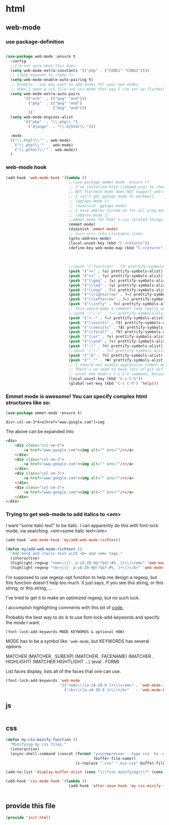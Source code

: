 #+AUTHOR:Joshua Branson
#+LATEX_HEADER: \usepackage{lmodern}
#+LATEX_HEADER: \usepackage[QX]{fontenc}

* html
** web-mode
:PROPERTIES:
:ID:       c29ded10-1cef-41ee-8e79-a7523d710a6c
:END:

*** use package-definition
:PROPERTIES:
:ID:       25e8d609-4ebf-460d-8fc5-ddf3a26d0f74
:END:
#+BEGIN_SRC emacs-lisp

  (use-package web-mode :ensure t
    :config
    ;;I'm not sure what this does
    (setq web-mode-extra-constants '(("php" . ("CONS1" "CONS2"))))
    ;; <?php expands to <?php ?>
    (setq web-mode-enable-auto-pairing t)
    ;; Example - you may want to add hooks for your own modes.
    ;; when I open a css file use css-mode that way I can set up flychech with it!
    (setq web-mode-extra-auto-pairs
          '(("erb"  . (("beg" "end")))
            ("php"  . (("beg" "end")
                       ("beg" "end")))
            ))
    (setq web-mode-engines-alist
          '(("php"  . "\\.php\\.")
            ("django"  . "\\.djhtml\\.")))

    :mode
    (("\\.html?\\'" . web-mode)
      ("\\.php?\\'"  . web-mode)
      ("\\.phtml?\\'" . web-mode))
    )
#+END_SRC

*** web-mode hook
:PROPERTIES:
:ID:       ed2ace18-5e60-4ca7-9350-fd1a86a25749
:END:
#+BEGIN_SRC emacs-lisp
(add-hook 'web-mode-hook '(lambda ()
                            ;;(use-package emmet-mode :ensure t)
                            ;; I've installed http://phpmd.org/ to check my php code using flycheck
                            ;; BUT flycheck mode does NOT support web-mode
                            ;; I can't get ggtags mode to workwell.
                            ;; (ggtags-mode 1)
                            ;; (diminish 'ggtags-mode)
                            ;; I have abbrev turned on for all prog-modes and all text modes.
                            ;; (abbrev-mode 1)
                            ;;emmet mode for html % css related things
                            (emmet-mode)
                            (diminish 'emmet-mode)
                            ;; turn urls into clickable links.
                            (goto-address-mode)
                            (local-unset-key (kbd "C-<return>"))
                            (define-key web-mode-map (kbd "C-<return>") '(lambda ()
                                                                           (interactive)
                                                                           (newline)
                                                                           (evil-open-above 0)))
                            ;;(push '("function" . ?𝆑) prettify-symbols-alist)
                            (push '(">=" . ?≥) prettify-symbols-alist)
                            (push '("<=" . ?≤) prettify-symbols-alist)
                            (push '("\\geq" . ?≥) prettify-symbols-alist)
                            (push '("\\leq" . ?≤) prettify-symbols-alist)
                            (push '("\\neg" . ?¬) prettify-symbols-alist)
                            (push '("\\rightarrow" . ?→) prettify-symbols-alist)
                            (push '("\\leftarrow" . ?←) prettify-symbols-alist)
                            (push '("\\infty" . ?∞) prettify-symbols-alist)
                            ;; this would make a comment look really weird <--  right-arrow
                            ;;(push '("-->" . ?→) prettify-symbols-alist)
                            (push '("<--" . ?←) prettify-symbols-alist)
                            (push '("\\exists" . ?∃) prettify-symbols-alist)
                            (push '("\\nexists" . ?∄) prettify-symbols-alist)
                            (push '("\\forall" . ?∀) prettify-symbols-alist)
                            (push '("\\or" . ?∨) prettify-symbols-alist)
                            (push '("\\and" . ?∧) prettify-symbols-alist)
                            (push '(":)" . ?☺) prettify-symbols-alist)
                            ;;(push '("):" . ?☹) prettify-symbols-alist)
                            (push '(":D" . ?☺) prettify-symbols-alist)
                            (push '("^_^" . ?☻) prettify-symbols-alist)
                            ;; I should not enable aggressive indent mode for soihub files.
                            ;; There's no need to have lots of git diffs with files.
                            ;; unset web mode's C-c C-h command, because I want to use that for 'help
                            (local-unset-key (kbd "C-c C-h"))
                            (global-set-key (kbd "C-c C-h") 'help)))

#+END_SRC

*** Emmet mode is awesome!  You can specify complex html structures like so:
    :PROPERTIES:
    :ID:       29e58b30-1f2a-477f-96ba-10dc97754364
    :END:

  #+BEGIN_SRC emacs-lisp
  (use-package emmet-mode :ensure t)
  #+END_SRC

  ~div>.col-sm-3*4>a[href="www.google.com"]>img~

  The above can be expanded into

  #+BEGIN_SRC html
    <div>
        <div class="col-sm-3">
            <a href="www.google.com"><img alt="" src=""/></a>
        </div>
        <div class="col-sm-3">
            <a href="www.google.com"><img alt="" src=""/></a>
        </div>
        <div class="col-sm-3">
            <a href="www.google.com"><img alt="" src=""/></a>
        </div>
        <div class="col-sm-3">
            <a href="www.google.com"><img alt="" src=""/></a>
        </div>
    </div>
  #+END_SRC

*** Trying to get web-mode to add italics to <em>
    :PROPERTIES:
    :ID:       e350f24c-5e32-42a8-aa43-0885599f2475
    :END:
    I want "some italic text" to be italic.  I can apparently do this with font-lock mode, via searching.
<em>some italic text</em>

#+BEGIN_SRC emacs-lisp
  (add-hook 'web-mode-hook 'my/add-web-mode-richtext)

  (defun my/add-web-mode-richtext ()
    "Add bold and italic text with <b> and <em> tags."
    (interactive)
    (highlight-regexp "<em>\\([-_a-zA-Z0-9@!?$&*:#%, ]+\\)</em>" 'web-mode-italic-face)
    (highlight-regexp "<b>\\([-_a-zA-Z0-9@!?$&*:#%, ]+\\)</b>" 'web-mode-bold-face))
#+END_SRC

I'm supposed to use regexp-opt function to help me design a regexp, but this function doesn't help too much.
It just says, if you see this string, or this string, or this string, ...

I've tried to get it to make an optimized regexp, but no such luck.

#+BEGIN_SRC emacs-lisp :exports none :tangle no
 (regexp-opt '(
               "<em>Hello how are you</em>"
               "<em>What are you doing today?</em>"
               "<em>My name is Earl.</em>"
               "<em>stnh satneuh staeoh ntshaoe sntaheu </em>"
               "<em>James bond is awesome </em>"
               "<em>lorum ipsum this can't keep going on.</em>"
               "<em> WHAT!? Come on! </em>"
               "<em> anything sing silly text .*<em>"
               ))

(regexp-opt '("<em>\\([a-zA-Z0-9 ]+\\)</em>"))

(regexp-opt '("<em></em>"))
#+END_SRC

I accomplish highlighting comments with this bit of [[file:init-gui-frames.org::*color%20various%20comments][code.]]


Probably the best way to do is to use font-lock-add-keywords and specify the mode I want.

=(font-lock-add-keywords MODE KEYWORDS & optional HOW)=

MODE has to be a symbol like ='web-mode=, but KEYWORDS has several options.

MATCHER
(MATCHER . SUBEXP)
(MATCHER . FACENAME)
(MATCHER . HIGHLIGHT)
(MATCHER HIGHTLIGHT ...)
(eval . FORM)

List faces display, lists all of the faces that one can use.

#+BEGIN_SRC emacs-lisp :tangle no
  (font-lock-add-keywords 'web-mode
                          '(("<em>\\([a-zA-Z0-9 ]+\\)</em>" . 'web-mode-italic-face)
                            ("<b>\\([a-zA-Z0-9 ]+\\)</b>"   . 'web-mode-bold-face)))

#+END_SRC

*** COMMENT some ac complete stuff that I don't really use

;; (setq web-mode-ac-sources-alist '(("css" . (ac-source-css-property ac-source-html-bootstrap+)) ("html" . (ac-source-words-in-buffer ac-source-abbrev ac-source-emmet-html-aliases ac-source-emmet-html-snippets ac-source-html-tag ac-source-html-attribute ac-source-html-attribute-2 ac-source-files-in-current-dir))))

  ;;("php" . (ac-source-words-in-buffer ac-source-filename))

  ;; DO NOT SET ac-source yasnippet. autocomplete does NOT play nicely with ac-source yasnippet
  ;; ac-source-yasnippet
  ;; Here are some pages that talk about getting yas and autocomplete to play nicely together
  ;; http://sethlakowske.com/why-i-use-emacs/fix-yasnippet-and-autocomplete-tab-key-collision/
  ;; https://stackoverflow.com/questions/19900949/how-to-make-auto-complete-work-with-yasnippet-and-abbrev
  ;; https://github.com/capitaomorte/yasnippet/issues/336
  ;; https://emacs.stackexchange.com/questions/9670/yasnippet-not-working-with-auto-complete-mode
  ;;I'm being more and more annoyed with ac-php
  ;; https://github.com/xcwen/ac-php/
  ;;ac-source-php
** js
:PROPERTIES:
:ID:       c43e0d11-b82e-4d8a-998f-c235d4511808
:END:

#+BEGIN_SRC emacs-lisp
#+END_SRC

** css
:PROPERTIES:
:ID:       4560dc06-d827-4cc9-913b-a2a138ec2d8c
:END:
#+BEGIN_SRC emacs-lisp
(defun my-css-minify-function ()
  "Minifying my css files."
  (interactive)
  (async-shell-command (concat (format "yuicompressor --type css  %s -o "
                                       (buffer-file-name))
                               (s-replace ".css" ".min.css" buffer-file-name)) "*css minifying*"))

(add-to-list 'display-buffer-alist (cons "\\\*css minifying\\\*" (cons #'display-buffer-no-window nil)))

(add-hook 'css-mode-hook '(lambda ()
                            (add-hook 'after-save-hook 'my-css-minify-function nil t)))


#+END_SRC

** COMMENT setting up default indent styles
This will probably come in handy some day.
(defun my-setup-indent (n)
  ;; web development
  (setq coffee-tab-width n) ; coffeescript
  (setq javascript-indent-level n) ; javascript-mode
  (setq js-indent-level n) ; js-mode
  (setq js2-basic-offset n) ; js2-mode
  (setq web-mode-markup-indent-offset n) ; web-mode, html tag in html file
  (setq web-mode-css-indent-offset n) ; web-mode, css in html file
  (setq web-mode-code-indent-offset n) ; web-mode, js code in html file
  (setq css-indent-offset n) ; css-mode
  )

(defun my-coding-style ()
  (interactive)
  (message "My coding style!")
  (setq indent-tabs-mode t) ; use tab instead of space
  (my-setup-indent 4) ; indent 4 spaces width
  )

;;(use-package php-eldoc :ensure t)


;; I haven't really figured out how to use ggtags
;;(use-package ggtags  :ensure t)

** COMMENT php-mode
I don't use php-mode.  php-mode cannot indent html and js code embedded in the buffer.

;; use flycheck in php buffers as well. it's a real shame that flycheck doesn't support web-mode
;; (add-hook 'php-mode-hook (lambda ()
;;                            ;; I have abbrev mode turned on for all prog-modes and all text-modes
;;                            ;; (abbrev-mode 1)
;;                            (define-key php-mode-map (kbd "C-<return>") '(lambda ()
;;                                                                           (interactive)
;;                                                                           (newline)
;;                                                                           (evil-open-above 0)))
;;                            ;;(push '("function" . ?𝆑) prettify-symbols-alist)
;;                            (push '(">=" . ?≥) prettify-symbols-alist)
;;                            (push '("<=" . ?≤) prettify-symbols-alist)
;;                            (push '("->" . ?⟶) prettify-symbols-alist)
;;                            (push '("=>" . ?⟹) prettify-symbols-alist)
;;                            (push '("\\geq" . ?≥) prettify-symbols-alist)
;;                            (push '("\\leq" . ?≤) prettify-symbols-alist)
;;                            (push '("\\neg" . ?¬) prettify-symbols-alist)
;;                            (push '("\\rightarrow" . ?→) prettify-symbols-alist)
;;                            (push '("\\leftarrow" . ?←) prettify-symbols-alist)
;;                            (push '("\\infty" . ?∞) prettify-symbols-alist)
;;                            ;; this would make a comment look really weird <--  right-arrow
;;                            ;;(push '("-->" . ?→) prettify-symbols-alist)
;;                            (push '("<--" . ?←) prettify-symbols-alist)
;;                            (push '("\\exists" . ?∃) prettify-symbols-alist)
;;                            (push '("\\nexists" . ?∄) prettify-symbols-alist)
;;                            (push '("\\forall" . ?∀) prettify-symbols-alist)
;;                            (push '("\\or" . ?∨) prettify-symbols-alist)
;;                            (push '("\\and" . ?∧) prettify-symbols-alist)
;;                            (push '(":)" . ?☺) prettify-symbols-alist)
;;                            ;;(push '("):" . ?☹) prettify-symbols-alist)
;;                            (push '(":D" . ?☺) prettify-symbols-alist)
;;                            (push '("^_^" . ?☻) prettify-symbols-alist)
;;                            ;;(setq ac-sources '(ac-source-filename ac-source-words-in-buffer))
;;                            ))
** COMMENT spell checking

http://blog.binchen.org/posts/effective-spell-check-in-emacs.html

Do some spell checking in web-mode.  I suppose it's possible.
** provide this file
:PROPERTIES:
:ID:       0d7159ea-750a-4fce-9d5b-c8c77257b94c
:END:
#+BEGIN_SRC emacs-lisp
(provide 'init-html)
#+END_SRC
